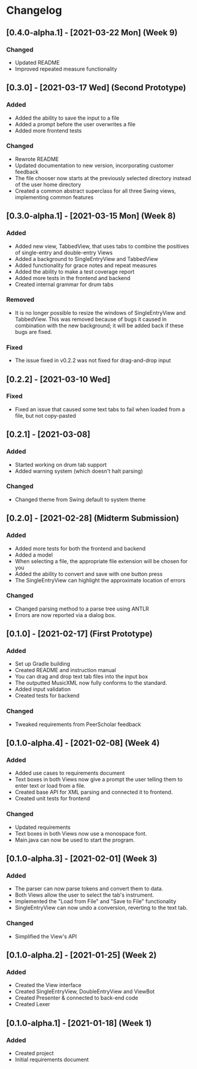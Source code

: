 * Changelog
** [0.4.0-alpha.1] - [2021-03-22 Mon] (Week 9)
*** Changed
    - Updated README
    - Improved repeated measure functionality
** [0.3.0] - [2021-03-17 Wed] (Second Prototype)
*** Added
    - Added the ability to save the input to a file
    - Added a prompt before the user overwrites a file
    - Added more frontend tests
*** Changed
    - Rewrote README
    - Updated documentation to new version, incorporating customer feedback
    - The file chooser now starts at the previously selected directory instead of the user home directory
    - Created a common abstract superclass for all three Swing views, implementing common features
** [0.3.0-alpha.1] - [2021-03-15 Mon] (Week 8)
*** Added
    - Added new view, TabbedView, that uses tabs to combine the positives of single-entry and double-entry Views
    - Added a background to SingleEntryView and TabbedView
    - Added functionality for grace notes and repeat measures
    - Added the ability to make a test coverage report
    - Added more tests in the frontend and backend
    - Created internal grammar for drum tabs
*** Removed
    - It is no longer possible to resize the windows of SingleEntryView and TabbedView.  This was removed because of bugs it caused in combination with the new background; it will be added back if these bugs are fixed.
*** Fixed
    - The issue fixed in v0.2.2 was not fixed for drag-and-drop input
** [0.2.2] - [2021-03-10 Wed] 
*** Fixed
    - Fixed an issue that caused some text tabs to fail when loaded from a file, but not copy-pasted
** [0.2.1] - [2021-03-08]
*** Added
    - Started working on drum tab support
    - Added warning system (which doesn't halt parsing)
*** Changed
    - Changed theme from Swing default to system theme
** [0.2.0] - [2021-02-28] (Midterm Submission)
*** Added
    - Added more tests for both the frontend and backend
    - Added a model
    - When selecting a file, the appropriate file extension will be chosen for you
    - Added the ability to convert and save with one button press
    - The SingleEntryView can highlight the approximate location of errors
*** Changed
    - Changed parsing method to a parse tree using ANTLR
    - Errors are now reported via a dialog box.
** [0.1.0] - [2021-02-17] (First Prototype)
*** Added
    - Set up Gradle building
    - Created README and instruction manual
    - You can drag and drop text tab files into the input box
    - The outputted MusicXML now fully conforms to the standard.
    - Added input validation
    - Created tests for backend
*** Changed
    - Tweaked requirements from PeerScholar feedback
** [0.1.0-alpha.4] - [2021-02-08] (Week 4)
*** Added
    - Added use cases to requirements document
    - Text boxes in both Views now give a prompt the user telling them to enter text or load from a file.
    - Created base API for XML parsing and connected it to frontend.
    - Created unit tests for frontend
*** Changed
    - Updated requirements
    - Text boxes in both Views now use a monospace font.
    - Main.java can now be used to start the program.
** [0.1.0-alpha.3] - [2021-02-01] (Week 3)
*** Added
    - The parser can now parse tokens and convert them to data.
    - Both Views allow the user to select the tab's instrument.
    - Implemented the "Load from File" and "Save to File" functionality
    - SingleEntryView can now undo a conversion, reverting to the text tab.
*** Changed
    - Simplified the View's API
** [0.1.0-alpha.2] - [2021-01-25] (Week 2)
*** Added
    - Created the View interface
    - Created SingleEntryView, DoubleEntryView and ViewBot
    - Created Presenter & connected to back-end code
    - Created Lexer
** [0.1.0-alpha.1] - [2021-01-18] (Week 1)
*** Added
    - Created project
    - Initial requirements document
